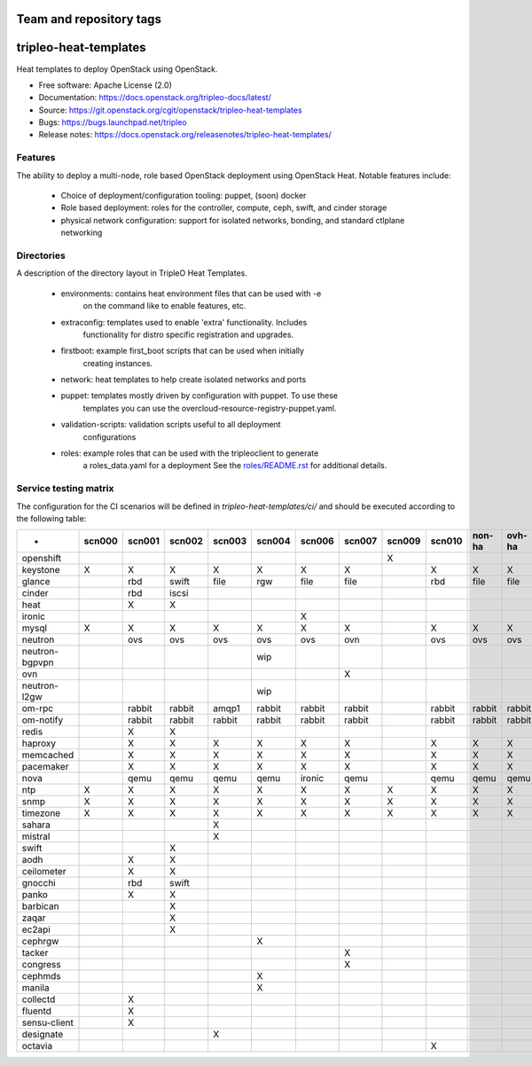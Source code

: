 ========================
Team and repository tags
========================

.. image:: https://governance.openstack.org/tc/badges/tripleo-heat-templates.svg
    :target: https://governance.openstack.org/tc/reference/tags/index.html

.. Change things from this point on

======================
tripleo-heat-templates
======================

Heat templates to deploy OpenStack using OpenStack.

* Free software: Apache License (2.0)
* Documentation: https://docs.openstack.org/tripleo-docs/latest/
* Source: https://git.openstack.org/cgit/openstack/tripleo-heat-templates
* Bugs: https://bugs.launchpad.net/tripleo
* Release notes: https://docs.openstack.org/releasenotes/tripleo-heat-templates/

Features
--------

The ability to deploy a multi-node, role based OpenStack deployment using
OpenStack Heat. Notable features include:

 * Choice of deployment/configuration tooling: puppet, (soon) docker

 * Role based deployment: roles for the controller, compute, ceph, swift,
   and cinder storage

 * physical network configuration: support for isolated networks, bonding,
   and standard ctlplane networking

Directories
-----------

A description of the directory layout in TripleO Heat Templates.

 * environments: contains heat environment files that can be used with -e
                 on the command like to enable features, etc.

 * extraconfig: templates used to enable 'extra' functionality. Includes
                functionality for distro specific registration and upgrades.

 * firstboot: example first_boot scripts that can be used when initially
              creating instances.

 * network: heat templates to help create isolated networks and ports

 * puppet: templates mostly driven by configuration with puppet. To use these
           templates you can use the overcloud-resource-registry-puppet.yaml.

 * validation-scripts: validation scripts useful to all deployment
                       configurations

 * roles: example roles that can be used with the tripleoclient to generate
          a roles_data.yaml for a deployment See the
          `roles/README.rst <roles/README.rst>`_ for additional details.

Service testing matrix
----------------------

The configuration for the CI scenarios will be defined in `tripleo-heat-templates/ci/`
and should be executed according to the following table:

+----------------+--------+--------+--------+--------+--------+--------+--------+--------+--------+--------+--------+
|        -       | scn000 | scn001 | scn002 | scn003 | scn004 | scn006 | scn007 | scn009 | scn010 | non-ha | ovh-ha |
+================+========+========+========+========+========+========+========+========+========+========+========+
| openshift      |        |        |        |        |        |        |        |    X   |        |        |        |
+----------------+--------+--------+--------+--------+--------+--------+--------+--------+--------+--------+--------+
| keystone       |    X   |    X   |    X   |    X   |    X   |    X   |    X   |        |    X   |    X   |    X   |
+----------------+--------+--------+--------+--------+--------+--------+--------+--------+--------+--------+--------+
| glance         |        |  rbd   | swift  |  file  |   rgw  |   file |   file |        |   rbd  |   file |   file |
+----------------+--------+--------+--------+--------+--------+--------+--------+--------+--------+--------+--------+
| cinder         |        |  rbd   | iscsi  |        |        |        |        |        |        |        |        |
+----------------+--------+--------+--------+--------+--------+--------+--------+--------+--------+--------+--------+
| heat           |        |    X   |    X   |        |        |        |        |        |        |        |        |
+----------------+--------+--------+--------+--------+--------+--------+--------+--------+--------+--------+--------+
| ironic         |        |        |        |        |        |    X   |        |        |        |        |        |
+----------------+--------+--------+--------+--------+--------+--------+--------+--------+--------+--------+--------+
| mysql          |   X    |    X   |    X   |    X   |    X   |    X   |    X   |        |    X   |    X   |    X   |
+----------------+--------+--------+--------+--------+--------+--------+--------+--------+--------+--------+--------+
| neutron        |        |  ovs   |   ovs  |   ovs  |   ovs  |   ovs  |   ovn  |        |   ovs  |   ovs  |   ovs  |
+----------------+--------+--------+--------+--------+--------+--------+--------+--------+--------+--------+--------+
| neutron-bgpvpn |        |        |        |        |   wip  |        |        |        |        |        |        |
+----------------+--------+--------+--------+--------+--------+--------+--------+--------+--------+--------+--------+
| ovn            |        |        |        |        |        |        |    X   |        |        |        |        |
+----------------+--------+--------+--------+--------+--------+--------+--------+--------+--------+--------+--------+
| neutron-l2gw   |        |        |        |        |   wip  |        |        |        |        |        |        |
+----------------+--------+--------+--------+--------+--------+--------+--------+--------+--------+--------+--------+
| om-rpc         |        | rabbit | rabbit |  amqp1 | rabbit | rabbit | rabbit |        | rabbit | rabbit | rabbit |
+----------------+--------+--------+--------+--------+--------+--------+--------+--------+--------+--------+--------+
| om-notify      |        | rabbit | rabbit | rabbit | rabbit | rabbit | rabbit |        | rabbit | rabbit | rabbit |
+----------------+--------+--------+--------+--------+--------+--------+--------+--------+--------+--------+--------+
| redis          |        |    X   |    X   |        |        |        |        |        |        |        |        |
+----------------+--------+--------+--------+--------+--------+--------+--------+--------+--------+--------+--------+
| haproxy        |        |    X   |    X   |    X   |    X   |    X   |    X   |        |    X   |    X   |    X   |
+----------------+--------+--------+--------+--------+--------+--------+--------+--------+--------+--------+--------+
| memcached      |        |    X   |    X   |    X   |    X   |    X   |    X   |        |    X   |    X   |    X   |
+----------------+--------+--------+--------+--------+--------+--------+--------+--------+--------+--------+--------+
| pacemaker      |        |    X   |    X   |    X   |    X   |    X   |    X   |        |    X   |    X   |    X   |
+----------------+--------+--------+--------+--------+--------+--------+--------+--------+--------+--------+--------+
| nova           |        |  qemu  |  qemu  |  qemu  |  qemu  | ironic |  qemu  |        |  qemu  |  qemu  |  qemu  |
+----------------+--------+--------+--------+--------+--------+--------+--------+--------+--------+--------+--------+
| ntp            |   X    |    X   |    X   |    X   |    X   |    X   |    X   |    X   |    X   |    X   |    X   |
+----------------+--------+--------+--------+--------+--------+--------+--------+--------+--------+--------+--------+
| snmp           |   X    |    X   |    X   |    X   |    X   |    X   |    X   |    X   |    X   |    X   |    X   |
+----------------+--------+--------+--------+--------+--------+--------+--------+--------+--------+--------+--------+
| timezone       |   X    |    X   |    X   |    X   |    X   |    X   |    X   |    X   |    X   |    X   |    X   |
+----------------+--------+--------+--------+--------+--------+--------+--------+--------+--------+--------+--------+
| sahara         |        |        |        |    X   |        |        |        |        |        |        |        |
+----------------+--------+--------+--------+--------+--------+--------+--------+--------+--------+--------+--------+
| mistral        |        |        |        |    X   |        |        |        |        |        |        |        |
+----------------+--------+--------+--------+--------+--------+--------+--------+--------+--------+--------+--------+
| swift          |        |        |    X   |        |        |        |        |        |        |        |        |
+----------------+--------+--------+--------+--------+--------+--------+--------+--------+--------+--------+--------+
| aodh           |        |    X   |    X   |        |        |        |        |        |        |        |        |
+----------------+--------+--------+--------+--------+--------+--------+--------+--------+--------+--------+--------+
| ceilometer     |        |    X   |    X   |        |        |        |        |        |        |        |        |
+----------------+--------+--------+--------+--------+--------+--------+--------+--------+--------+--------+--------+
| gnocchi        |        |  rbd   |  swift |        |        |        |        |        |        |        |        |
+----------------+--------+--------+--------+--------+--------+--------+--------+--------+--------+--------+--------+
| panko          |        |    X   |    X   |        |        |        |        |        |        |        |        |
+----------------+--------+--------+--------+--------+--------+--------+--------+--------+--------+--------+--------+
| barbican       |        |        |    X   |        |        |        |        |        |        |        |        |
+----------------+--------+--------+--------+--------+--------+--------+--------+--------+--------+--------+--------+
| zaqar          |        |        |    X   |        |        |        |        |        |        |        |        |
+----------------+--------+--------+--------+--------+--------+--------+--------+--------+--------+--------+--------+
| ec2api         |        |        |    X   |        |        |        |        |        |        |        |        |
+----------------+--------+--------+--------+--------+--------+--------+--------+--------+--------+--------+--------+
| cephrgw        |        |        |        |        |    X   |        |        |        |        |        |        |
+----------------+--------+--------+--------+--------+--------+--------+--------+--------+--------+--------+--------+
| tacker         |        |        |        |        |        |        |    X   |        |        |        |        |
+----------------+--------+--------+--------+--------+--------+--------+--------+--------+--------+--------+--------+
| congress       |        |        |        |        |        |        |    X   |        |        |        |        |
+----------------+--------+--------+--------+--------+--------+--------+--------+--------+--------+--------+--------+
| cephmds        |        |        |        |        |    X   |        |        |        |        |        |        |
+----------------+--------+--------+--------+--------+--------+--------+--------+--------+--------+--------+--------+
| manila         |        |        |        |        |    X   |        |        |        |        |        |        |
+----------------+--------+--------+--------+--------+--------+--------+--------+--------+--------+--------+--------+
| collectd       |        |    X   |        |        |        |        |        |        |        |        |        |
+----------------+--------+--------+--------+--------+--------+--------+--------+--------+--------+--------+--------+
| fluentd        |        |    X   |        |        |        |        |        |        |        |        |        |
+----------------+--------+--------+--------+--------+--------+--------+--------+--------+--------+--------+--------+
| sensu-client   |        |    X   |        |        |        |        |        |        |        |        |        |
+----------------+--------+--------+--------+--------+--------+--------+--------+--------+--------+--------+--------+
| designate      |        |        |        |    X   |        |        |        |        |        |        |        |
+----------------+--------+--------+--------+--------+--------+--------+--------+--------+--------+--------+--------+
| octavia        |        |        |        |        |        |        |        |        |    X   |        |        |
+----------------+--------+--------+--------+--------+--------+--------+--------+--------+--------+--------+--------+
